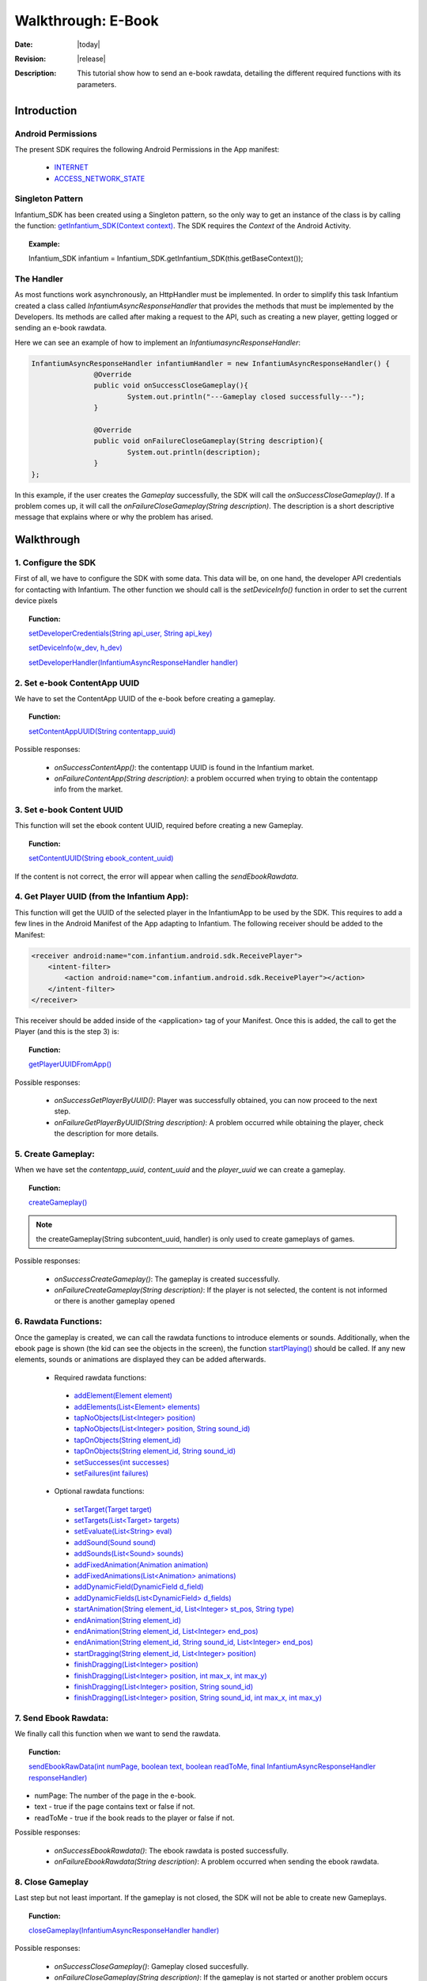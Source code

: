 .. _walkthroughs-ebook:

=====================================================
 Walkthrough: E-Book
=====================================================

:Date: |today|
:Revision: |release|
:Description: This tutorial show how to send an e-book rawdata, detailing the different required functions with its parameters.

Introduction
===========================

Android Permissions
---------------------------

The present SDK requires the following Android Permissions in the App manifest:

 - `INTERNET`_
 - `ACCESS_NETWORK_STATE`_

Singleton Pattern
---------------------------

Infantium_SDK has been created using a Singleton pattern, so the only way to get an instance of the class is by calling the function:
`getInfantium_SDK(Context context)`_. The SDK requires the *Context* of the Android Activity.

.. topic:: Example:

 Infantium_SDK infantium = Infantium_SDK.getInfantium_SDK(this.getBaseContext());


The Handler
---------------------------

As most functions work asynchronously, an HttpHandler must be implemented. In order to simplify this task Infantium created a class called
*InfantiumAsyncResponseHandler* that provides the methods that must be implemented by the Developers. Its methods are called after making a
request to the API, such as creating a new player, getting logged or sending an e-book rawdata.

Here we can see an example of how to implement an *InfantiumasyncResponseHandler*:

.. code-block:: java

 InfantiumAsyncResponseHandler infantiumHandler = new InfantiumAsyncResponseHandler() {
		@Override
		public void onSuccessCloseGameplay(){
			System.out.println("---Gameplay closed successfully---");
		}

		@Override
		public void onFailureCloseGameplay(String description){
			System.out.println(description);
		}
 };

In this example, if the user creates the *Gameplay* successfully, the SDK will call the *onSuccessCloseGameplay()*. If a problem comes up,
it will call the *onFailureCloseGameplay(String description)*. The description is a short descriptive message that explains where or why the problem has arised.

Walkthrough
=====================

1. Configure the SDK
----------------------------------------

First of all, we have to configure the SDK with some data. This data will be, on one hand, the developer API credentials for contacting with Infantium.
The other function we should call is the *setDeviceInfo()* function in order to set the current device pixels
  
.. topic:: Function:

 `setDeveloperCredentials(String api_user, String api_key)`_

 `setDeviceInfo(w_dev, h_dev)`_

 `setDeveloperHandler(InfantiumAsyncResponseHandler handler)`_

2. Set e-book ContentApp UUID
---------------------------------------------

We have to set the ContentApp UUID of the e-book before creating a gameplay.

.. topic:: Function:

 `setContentAppUUID(String contentapp_uuid)`_

Possible responses:

 - *onSuccessContentApp()*: the contentapp UUID is found in the Infantium market.
 - *onFailureContentApp(String description)*: a problem occurred when trying to obtain the contentapp info from the market.

3. Set e-book Content UUID
---------------------------------------------

This function will set the ebook content UUID, required before creating a new Gameplay.

.. topic:: Function:

 `setContentUUID(String ebook_content_uuid)`_

If the content is not correct, the error will appear when calling the *sendEbookRawdata*.

4. Get Player UUID (from the Infantium App):
----------------------------------------------
This function will get the UUID of the selected player in the InfantiumApp to be used by the SDK. This requires to add a few lines in the Android
Manifest of the App adapting to Infantium. The following receiver should be added to the Manifest:

.. code-block:: xml

    <receiver android:name="com.infantium.android.sdk.ReceivePlayer">
        <intent-filter>
            <action android:name="com.infantium.android.sdk.ReceivePlayer"></action>
        </intent-filter>
    </receiver>

This receiver should be added inside of the <application> tag of your Manifest. Once this is added, the call to get the Player (and this is the step 3) is:

.. topic:: Function:

 `getPlayerUUIDFromApp()`_

Possible responses:

 - *onSuccessGetPlayerByUUID()*: Player was successfully obtained, you can now proceed to the next step.
 - *onFailureGetPlayerByUUID(String description)*: A problem occurred while obtaining the player, check the description for more details.

5. Create Gameplay:
----------------------------------------------

When we have set the *contentapp_uuid*, *content_uuid* and the *player_uuid* we can create a gameplay.

.. topic:: Function:

 `createGameplay()`_

.. NOTE:: the createGameplay(String subcontent_uuid, handler) is only used to create gameplays of games.

Possible responses:

 - *onSuccessCreateGameplay()*: The gameplay is created successfully.
 - *onFailureCreateGameplay(String description)*: If the player is not selected, the content is not informed or there is another gameplay opened

6. Rawdata Functions:
-------------------------------------

Once the gameplay is created, we can call the rawdata functions to introduce elements or sounds. Additionally, when the ebook page is shown (the kid can see the
objects in the screen), the function `startPlaying()`_ should be called. If any new elements, sounds or animations are displayed they can be added afterwards.

 - Required rawdata functions:

  - `addElement(Element element)`_
  - `addElements(List<Element> elements)`_
  - `tapNoObjects(List<Integer> position)`_
  - `tapNoObjects(List<Integer> position, String sound_id)`_
  - `tapOnObjects(String element_id)`_
  - `tapOnObjects(String element_id, String sound_id)`_
  - `setSuccesses(int successes)`_
  - `setFailures(int failures)`_

 - Optional rawdata functions:

  - `setTarget(Target target)`_
  - `setTargets(List<Target> targets)`_
  - `setEvaluate(List<String> eval)`_
  - `addSound(Sound sound)`_
  - `addSounds(List<Sound> sounds)`_
  - `addFixedAnimation(Animation animation)`_
  - `addFixedAnimations(List<Animation> animations)`_
  - `addDynamicField(DynamicField d_field)`_
  - `addDynamicFields(List<DynamicField> d_fields)`_
  - `startAnimation(String element_id, List<Integer> st_pos, String type)`_
  - `endAnimation(String element_id)`_
  - `endAnimation(String element_id, List<Integer> end_pos)`_
  - `endAnimation(String element_id, String sound_id, List<Integer> end_pos)`_
  - `startDragging(String element_id, List<Integer> position)`_
  - `finishDragging(List<Integer> position)`_
  - `finishDragging(List<Integer> position, int max_x, int max_y)`_
  - `finishDragging(List<Integer> position, String sound_id)`_
  - `finishDragging(List<Integer> position, String sound_id, int max_x, int max_y)`_

7. Send Ebook Rawdata:
------------------------------

We finally call this function when we want to send the rawdata.

.. topic:: Function:

 `sendEbookRawData(int numPage, boolean text, boolean readToMe, final InfantiumAsyncResponseHandler responseHandler)`_
		
- numPage: The number of the page in the e-book.
- text - true if the page contains text or false if not.
- readToMe - true if the book reads to the player or false if not.

Possible responses:

 - *onSuccessEbookRawdata()*: The ebook rawdata is posted successfully.
 - *onFailureEbookRawdata(String description)*: A problem occurred when sending the ebook rawdata.

8. Close Gameplay
------------------------------

Last step but not least important. If the gameplay is not closed, the SDK will not be able to create new Gameplays.

.. topic:: Function:

 `closeGameplay(InfantiumAsyncResponseHandler handler)`_

Possible responses:

 - *onSuccessCloseGameplay()*: Gameplay closed succesfully.
 - *onFailureCloseGameplay(String description)*: If the gameplay is not started or another problem occurs when closing the gameplay.


.. _INTERNET: http://developer.android.com/reference/android/Manifest.permission.html#INTERNET
.. _ACCESS_NETWORK_STATE: http://developer.android.com/reference/android/Manifest.permission.html#ACCESS_NETWORK_STATE
.. _LoopJ Library 1.4.3: https://www.dropbox.com/s/o29qkzg44su0wzu/android-async-http-1.4.3.jar

.. _setDeviceInfo(w_dev, h_dev): http://docs.infantium.com/sdk/android/com/infantium/android/sdk/Infantium_SDK.html#setDeviceInfo(int,%20int)
.. _onFailureCloseGameplay(String description): http://docs.infantium.com/sdk/android/com/infantium/android/sdk/InfantiumAsyncResponseHandler.html#onFailureCloseGameplay(java.lang.String)
.. _getInfantium_SDK(Context context): http://docs.infantium.com/sdk/android/com/infantium/android/sdk/Infantium_SDK.html#getInfantium_SDK(android.content.Context)
.. _setDeveloperCredentials(String api_user, String api_key): http://docs.infantium.com/sdk/android/com/infantium/android/sdk/Infantium_SDK.html#setDeveloperCredentials(java.lang.String,%20java.lang.String)
.. _setDeveloperHandler(InfantiumAsyncResponseHandler handler): http://docs.infantium.com/sdk/android/com/infantium/android/sdk/Infantium_SDK.html#setDeveloperHandler(com.infantium.android.sdk.InfantiumAsyncResponseHandler)
.. _setContentAppUUID(String contentapp_uuid): http://docs.infantium.com/sdk/android/com/infantium/android/sdk/Infantium_SDK.html#setContentAppUUID(java.lang.String)
.. _setContentUUID(String ebook_content_uuid): http://docs.infantium.com/sdk/android/com/infantium/android/sdk/Infantium_SDK.html#setContentUUID(java.lang.String)
.. _getPlayerUUIDFromApp(): http://docs.infantium.com/sdk/android/com/infantium/android/sdk/Infantium_SDK.html#getPlayerUUIDFromApp()
.. _createGameplay(): http://docs.infantium.com/sdk/android/com/infantium/android/sdk/Infantium_SDK.html#createGameplay()
.. _startPlaying(): http://docs.infantium.com/sdk/android/com/infantium/android/sdk/Infantium_SDK.html#startPlaying()

.. _addElement(Element element): http://docs.infantium.com/sdk/android/com/infantium/android/sdk/Infantium_SDK.html#addElement(com.infantium.android.sdk.Element)
.. _addElements(List<Element> elements): http://docs.infantium.com/sdk/android/com/infantium/android/sdk/Infantium_SDK.html#addElements(java.util.List)
.. _tapNoObjects(List<Integer> position): http://docs.infantium.com/sdk/android/com/infantium/android/sdk/Infantium_SDK.html#tapNoObjects(java.util.List)
.. _tapNoObjects(List<Integer> position, String sound_id): http://docs.infantium.com/sdk/android/com/infantium/android/sdk/Infantium_SDK.html#tapNoObjects(java.util.List,%20java.lang.String)
.. _tapOnObjects(String element_id): http://docs.infantium.com/sdk/android/com/infantium/android/sdk/Infantium_SDK.html#tapOnObjects(java.lang.String)
.. _tapOnObjects(String element_id, String sound_id): http://docs.infantium.com/sdk/android/com/infantium/android/sdk/Infantium_SDK.html#tapOnObjects(java.lang.String,%20java.lang.String)
.. _setSuccesses(int successes): http://docs.infantium.com/sdk/android/com/infantium/android/sdk/Infantium_SDK.html#setSuccesses(int)
.. _setFailures(int failures): http://docs.infantium.com/sdk/android/com/infantium/android/sdk/Infantium_SDK.html#setFailures(int)

.. _setTarget(Target target): http://docs.infantium.com/sdk/android/com/infantium/android/sdk/Infantium_SDK.html#setTarget(com.infantium.android.sdk.Target)
.. _setTargets(List<Target> targets): http://docs.infantium.com/sdk/android/com/infantium/android/sdk/Infantium_SDK.html#setTargets(java.util.List)
.. _setEvaluate(List<String> eval): http://docs.infantium.com/sdk/android/com/infantium/android/sdk/Infantium_SDK.html#setEvaluate(java.util.List)
.. _addSound(Sound sound): http://docs.infantium.com/sdk/android/com/infantium/android/sdk/Infantium_SDK.html#addSound(com.infantium.android.sdk.Sound)
.. _addSounds(List<Sound> sounds): http://docs.infantium.com/sdk/android/com/infantium/android/sdk/Infantium_SDK.html#addSounds(java.util.List)
.. _addFixedAnimation(Animation animation): http://docs.infantium.com/sdk/android/com/infantium/android/sdk/Infantium_SDK.html#addFixedAnimation(com.infantium.android.sdk.Animation)
.. _addFixedAnimations(List<Animation> animations): http://docs.infantium.com/sdk/android/com/infantium/android/sdk/Infantium_SDK.html#addFixedAnimations(java.util.List)
.. _addDynamicField(DynamicField d_field): http://docs.infantium.com/sdk/android/com/infantium/android/sdk/Infantium_SDK.html#addDynamicField(com.infantium.android.sdk.DynamicField)
.. _addDynamicFields(List<DynamicField> d_fields): http://docs.infantium.com/sdk/android/com/infantium/android/sdk/Infantium_SDK.html#addDynamicFields(java.util.List)
.. _startAnimation(String element_id, List<Integer> st_pos, String type): http://docs.infantium.com/sdk/android/com/infantium/android/sdk/Infantium_SDK.html#startAnimation(java.lang.String,%20java.util.List,%20java.lang.String)
.. _endAnimation(String element_id): http://docs.infantium.com/sdk/android/com/infantium/android/sdk/Infantium_SDK.html#endAnimation(java.lang.String)
.. _endAnimation(String element_id, List<Integer> end_pos): http://docs.infantium.com/sdk/android/com/infantium/android/sdk/Infantium_SDK.html#endAnimation(java.lang.String,%20java.util.List)
.. _endAnimation(String element_id, String sound_id, List<Integer> end_pos): http://docs.infantium.com/sdk/android/com/infantium/android/sdk/Infantium_SDK.html#endAnimation(java.lang.String,%20java.lang.String,%20java.util.List)
.. _startDragging(String element_id, List<Integer> position): http://docs.infantium.com/sdk/android/com/infantium/android/sdk/Infantium_SDK.html#startDragging(java.lang.String,%20java.util.List)
.. _finishDragging(List<Integer> position): http://docs.infantium.com/sdk/android/com/infantium/android/sdk/Infantium_SDK.html#finishDragging(java.util.List)
.. _finishDragging(List<Integer> position, int max_x, int max_y): http://docs.infantium.com/sdk/android/com/infantium/android/sdk/Infantium_SDK.html#finishDragging(java.util.List,%20int,%20int)
.. _finishDragging(List<Integer> position, String sound_id): http://docs.infantium.com/sdk/android/com/infantium/android/sdk/Infantium_SDK.html#finishDragging(java.util.List,%20java.lang.String)
.. _finishDragging(List<Integer> position, String sound_id, int max_x, int max_y): http://docs.infantium.com/sdk/android/com/infantium/android/sdk/Infantium_SDK.html#finishDragging(java.util.List,%20java.lang.String,%20int,%20int)

.. _sendEbookRawData(int numPage, boolean text, boolean readToMe, final InfantiumAsyncResponseHandler responseHandler): http://docs.infantium.com/sdk/android/com/infantium/android/sdk/Infantium_SDK.html#sendEbookRawData(int,%20boolean,%20boolean,%20com.infantium.android.sdk.InfantiumAsyncResponseHandler)
.. _closeGameplay(InfantiumAsyncResponseHandler handler): http://docs.infantium.com/sdk/android/com/infantium/android/sdk/Infantium_SDK.html#closeGameplay(com.infantium.android.sdk.InfantiumAsyncResponseHandler)


